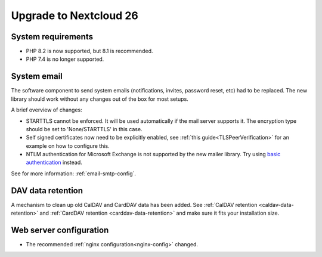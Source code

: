 =======================
Upgrade to Nextcloud 26
=======================

System requirements
-------------------

* PHP 8.2 is now supported, but 8.1 is recommended.
* PHP 7.4 is no longer supported.

System email
------------

The software component to send system emails (notifications, invites, password reset, etc) had to be replaced. The new library should work without any changes out of the box for most setups.

A brief overview of changes:

* STARTTLS cannot be enforced. It will be used automatically if the mail server supports it. The encryption type should be set to 'None/STARTTLS' in this case.
* Self signed certificates now need to be explicitly enabled, see :ref:`this guide<TLSPeerVerification>` for an example on how to configure this.
* NTLM authentication for Microsoft Exchange is not supported by the new mailer library. Try using `basic authentication <https://learn.microsoft.com/en-us/exchange/client-developer/exchange-web-services/authentication-and-ews-in-exchange#basic-authentication>`_ instead.

See for more information: :ref:`email-smtp-config`.

DAV data retention
------------------

A mechanism to clean up old CalDAV and CardDAV data has been added. See :ref:`CalDAV retention <caldav-data-retention>` and :ref:`CardDAV retention <carddav-data-retention>` and make sure it fits your installation size.

Web server configuration
------------------------

* The recommended :ref:`nginx configuration<nginx-config>` changed.
